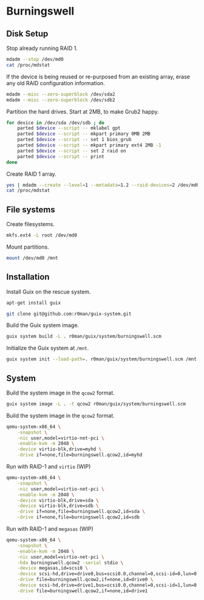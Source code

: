 * Burningswell
** Disk Setup

Stop already running RAID 1.

#+begin_src sh :exports code :dir /ssh:root@burningswell.com:~ :results verbatim
  mdadm --stop /dev/md0
  cat /proc/mdstat
#+end_src

If the device is being reused or re-purposed from an existing array,
erase any old RAID configuration information.

#+begin_src sh :exports code :dir /ssh:root@burningswell.com:~ :results verbatim
  mdadm --misc --zero-superblock /dev/sda2
  mdadm --misc --zero-superblock /dev/sdb2
#+end_src

Partition the hard drives. Start at 2MB, to make Grub2 happy.

#+begin_src sh :exports code :dir /ssh:root@burningswell.com:~ :results verbatim
  for device in /dev/sda /dev/sdb ; do
      parted $device --script -- mklabel gpt
      parted $device --script -- mkpart primary 0MB 2MB
      parted $device --script -- set 1 bios_grub
      parted $device --script -- mkpart primary ext4 2MB -1
      parted $device --script -- set 2 raid on
      parted $device --script -- print
  done
#+end_src

Create RAID 1 array.

#+begin_src sh :exports code :dir /ssh:root@burningswell.com:~ :results verbatim
  yes | mdadm --create --level=1 --metadata=1.2 --raid-devices=2 /dev/md0 /dev/sda2 /dev/sdb2
  cat /proc/mdstat
#+end_src

** File systems

Create filesystems.

#+begin_src sh :exports code :dir /ssh:root@burningswell.com:~ :results verbatim
  mkfs.ext4 -L root /dev/md0
#+end_src

Mount partitions.

#+begin_src sh :exports code :dir /ssh:root@burningswell.com:~ :results verbatim
  mount /dev/md0 /mnt
#+end_src

#+RESULTS:

** Installation

Install Guix on the rescue system.

#+begin_src sh :exports code :dir /ssh:root@burningswell.com:~ :results verbatim
  apt-get install guix
#+end_src

#+begin_src sh :exports code :dir /ssh:root@burningswell.com:~ :results verbatim
  git clone git@github.com:r0man/guix-system.git
#+end_src

Build the Guix system image.

#+begin_src sh :exports code :dir /ssh:root@burningswell.com:~/guix-system :results verbatim
  guix system build -L . r0man/guix/system/burningswell.scm
#+end_src

Initialize the Guix system at =/mnt=.

#+begin_src sh :exports code :dir /ssh:root@burningswell.com:~/guix-system :results verbatim
  guix system init --load-path=. r0man/guix/system/burningswell.scm /mnt
#+end_src

** System

Build the system image in the =qcow2= format.

#+begin_src sh :exports code :results verbatim
  guix system image -L . -t qcow2 r0man/guix/system/burningswell.scm
#+end_src

Build the system image in the =qcow2= format.

#+begin_src sh
  qemu-system-x86_64 \
      -snapshot \
      -nic user,model=virtio-net-pci \
      -enable-kvm -m 2048 \
      -device virtio-blk,drive=myhd \
      -drive if=none,file=burningswell.qcow2,id=myhd
#+end_src

Run with RAID-1 and =virtio= (WIP)

#+begin_src sh
  qemu-system-x86_64 \
      -snapshot \
      -nic user,model=virtio-net-pci \
      -enable-kvm -m 2048 \
      -device virtio-blk,drive=sda \
      -device virtio-blk,drive=sdb \
      -drive if=none,file=burningswell.qcow2,id=sda \
      -drive if=none,file=burningswell.qcow2,id=sdb
#+end_src

Run with RAID-1 and =megasas= (WIP)

#+begin_src sh
  qemu-system-x86_64 \
      -snapshot \
      -enable-kvm -m 2048 \
      -nic user,model=virtio-net-pci \
      -hda burningswell.qcow2 -serial stdio \
      -device megasas,id=scsi0 \
      -device scsi-hd,drive=drive0,bus=scsi0.0,channel=0,scsi-id=0,lun=0 \
      -drive file=burningswell.qcow2,if=none,id=drive0 \
      -device scsi-hd,drive=drive1,bus=scsi0.0,channel=0,scsi-id=1,lun=0 \
      -drive file=burningswell.qcow2,if=none,id=drive1
#+end_src
